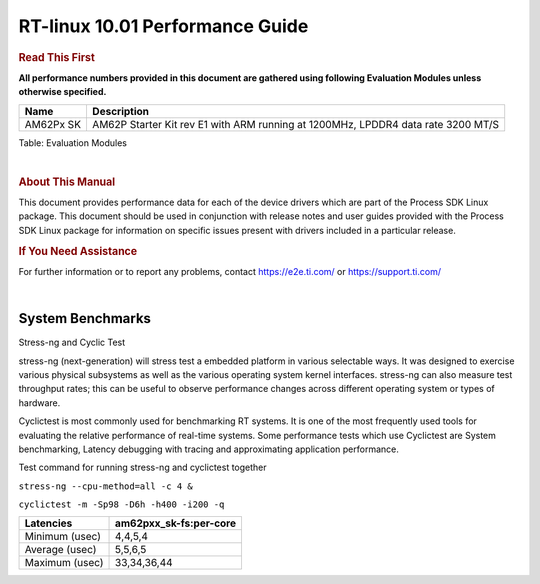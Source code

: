 ======================================
 RT-linux 10.01 Performance Guide
======================================

.. rubric::  **Read This First**

**All performance numbers provided in this document are gathered using
following Evaluation Modules unless otherwise specified.**

+----------------+---------------------------------------------------------------------------------------------------+
| Name           | Description                                                                                       |
+================+===================================================================================================+
| AM62Px SK      | AM62P Starter Kit rev E1 with ARM running at 1200MHz, LPDDR4 data rate 3200 MT/S                  |
+----------------+---------------------------------------------------------------------------------------------------+

Table:  Evaluation Modules

|

.. rubric::  About This Manual

This document provides performance data for each of the device drivers
which are part of the Process SDK Linux package. This document should be
used in conjunction with release notes and user guides provided with the
Process SDK Linux package for information on specific issues present
with drivers included in a particular release.

.. rubric::  If You Need Assistance

For further information or to report any problems, contact
https://e2e.ti.com/ or https://support.ti.com/

|

System Benchmarks
-------------------------

Stress-ng and Cyclic Test

.. _RT-linux-performance:

stress-ng (next-generation) will stress test a embedded platform in various selectable ways.
It was designed to exercise various physical subsystems as well as the various
operating system kernel interfaces. stress-ng can also measure test throughput rates;
this can be useful to observe performance changes across different operating system or types of hardware.

Cyclictest is most commonly used for benchmarking RT systems.
It is one of the most frequently used tools for evaluating the relative performance of real-time systems.
Some performance tests which use Cyclictest are System benchmarking, Latency debugging with tracing and
approximating application performance.

Test command for running stress-ng and cyclictest together

``stress-ng --cpu-method=all -c 4 &``

``cyclictest -m -Sp98 -D6h -h400 -i200 -q``

.. csv-table::
    :header: "Latencies","am62pxx_sk-fs:per-core"

    "Minimum (usec)","4,4,5,4"
    "Average (usec)","5,5,6,5"
    "Maximum (usec)","33,34,36,44"

